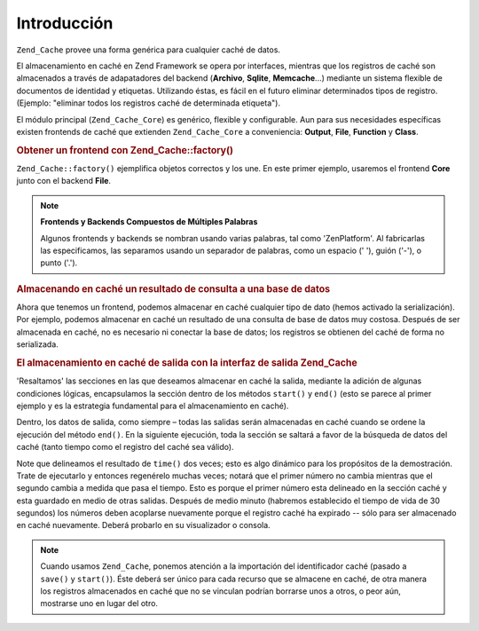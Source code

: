.. EN-Revision: none
.. _zend.cache.introduction:

Introducción
============

``Zend_Cache`` provee una forma genérica para cualquier caché de datos.

El almacenamiento en caché en Zend Framework se opera por interfaces, mientras que los registros de caché son
almacenados a través de adapatadores del backend (**Archivo**, **Sqlite**, **Memcache**...) mediante un sistema
flexible de documentos de identidad y etiquetas. Utilizando éstas, es fácil en el futuro eliminar determinados
tipos de registro.(Ejemplo: "eliminar todos los registros caché de determinada etiqueta").

El módulo principal (``Zend_Cache_Core``) es genérico, flexible y configurable. Aun para sus necesidades
específicas existen frontends de caché que extienden ``Zend_Cache_Core`` a conveniencia: **Output**, **File**,
**Function** y **Class**.

.. _zend.cache.introduction.example-1:

.. rubric:: Obtener un frontend con Zend_Cache::factory()

``Zend_Cache::factory()`` ejemplifica objetos correctos y los une. En este primer ejemplo, usaremos el frontend
**Core** junto con el backend **File**.

.. code-block:: php
   :linenos:

   $frontendOptions = array(
      'lifetime' => 7200, // tiempo de vida de caché de 2 horas
      'automatic_serialization' => true
   );

   $backendOptions = array(
       'cache_dir' => './tmp/' // Carpeta donde alojar los archivos de caché
   );

   // getting a Zend_Cache_Core object
   $cache = Zend_Cache::factory('Core',
                                'File',
                                $frontendOptions,
                                $backendOptions);

.. note::

   **Frontends y Backends Compuestos de Múltiples Palabras**

   Algunos frontends y backends se nombran usando varias palabras, tal como 'ZenPlatform'. Al fabricarlas las
   especificamos, las separamos usando un separador de palabras, como un espacio (' '), guión ('-'), o punto
   ('.').

.. _zend.cache.introduction.example-2:

.. rubric:: Almacenando en caché un resultado de consulta a una base de datos

Ahora que tenemos un frontend, podemos almacenar en caché cualquier tipo de dato (hemos activado la
serialización). Por ejemplo, podemos almacenar en caché un resultado de una consulta de base de datos muy
costosa. Después de ser almacenada en caché, no es necesario ni conectar la base de datos; los registros se
obtienen del caché de forma no serializada.

.. code-block:: php
   :linenos:

   // $cache initializada en el ejemplo anterior

   // Verificar si la cahce existe:
   if(!$result = $cache->load('myresult')) {

       // no existe cache; conectar a la base de datos

       $db = Zend_Db::factory( [...] );

       $result = $db->fetchAll('SELECT * FROM huge_table');

       $cache->save($result, 'myresult');

   } else {

       // cache existosa!, darlo a conocer
       echo "Éste es de caché!\n\n";

   }

   print_r($result);

.. _zend.cache.introduction.example-3:

.. rubric:: El almacenamiento en caché de salida con la interfaz de salida Zend_Cache

'Resaltamos' las secciones en las que deseamos almacenar en caché la salida, mediante la adición de algunas
condiciones lógicas, encapsulamos la sección dentro de los métodos ``start()`` y ``end()`` (esto se parece al
primer ejemplo y es la estrategia fundamental para el almacenamiento en caché).

Dentro, los datos de salida, como siempre – todas las salidas serán almacenadas en caché cuando se ordene la
ejecución del método ``end()``. En la siguiente ejecución, toda la sección se saltará a favor de la búsqueda
de datos del caché (tanto tiempo como el registro del caché sea válido).

.. code-block:: php
   :linenos:

   $frontendOptions = array(
      'lifetime' => 30,                   // tiempo de vida de caché de 30 segundos
      'automatic_serialization' => false  // éste es el valor por defecto
   );

   $backendOptions = array('cache_dir' => './tmp/');

   $cache = Zend_Cache::factory('Output',
                                'File',
                                $frontendOptions,
                                $backendOptions);

   // Pasamos un identificador único al método start()
   if(!$cache->start('mypage')) {
       // salida como de costumbre:

       echo 'Hola mundo! ';
       echo 'Esto está en caché ('.time().') ';

       $cache->end(); // la salida es guardada y enviada al navegador
   }

   echo 'Esto no estará en caché nunca ('.time().').';

Note que delineamos el resultado de ``time()`` dos veces; esto es algo dinámico para los propósitos de la
demostración. Trate de ejecutarlo y entonces regenérelo muchas veces; notará que el primer número no cambia
mientras que el segundo cambia a medida que pasa el tiempo. Esto es porque el primer número esta delineado en la
sección caché y esta guardado en medio de otras salidas. Después de medio minuto (habremos establecido el tiempo
de vida de 30 segundos) los números deben acoplarse nuevamente porque el registro caché ha expirado -- sólo para
ser almacenado en caché nuevamente. Deberá probarlo en su visualizador o consola.

.. note::

   Cuando usamos ``Zend_Cache``, ponemos atención a la importación del identificador caché (pasado a ``save()``
   y ``start()``). Éste deberá ser único para cada recurso que se almacene en caché, de otra manera los
   registros almacenados en caché que no se vinculan podrían borrarse unos a otros, o peor aún, mostrarse uno en
   lugar del otro.



